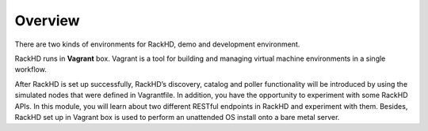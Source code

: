 Overview
========

There are two kinds of environments for RackHD, demo and development environment. 

RackHD runs in **Vagrant** box. Vagrant is a tool for building and managing virtual machine environments in a single workflow. 

After RackHD is set up successfully, RackHD’s discovery, catalog and poller functionality will be introduced by using the simulated nodes that were defined in Vagrantfile. In addition, you have the opportunity to experiment with some RackHD APIs. In this module, you will learn about two different RESTful endpoints in RackHD and experiment with them. Besides, RackHD set up in Vagrant box is used to perform an unattended OS install onto a bare metal server. 

